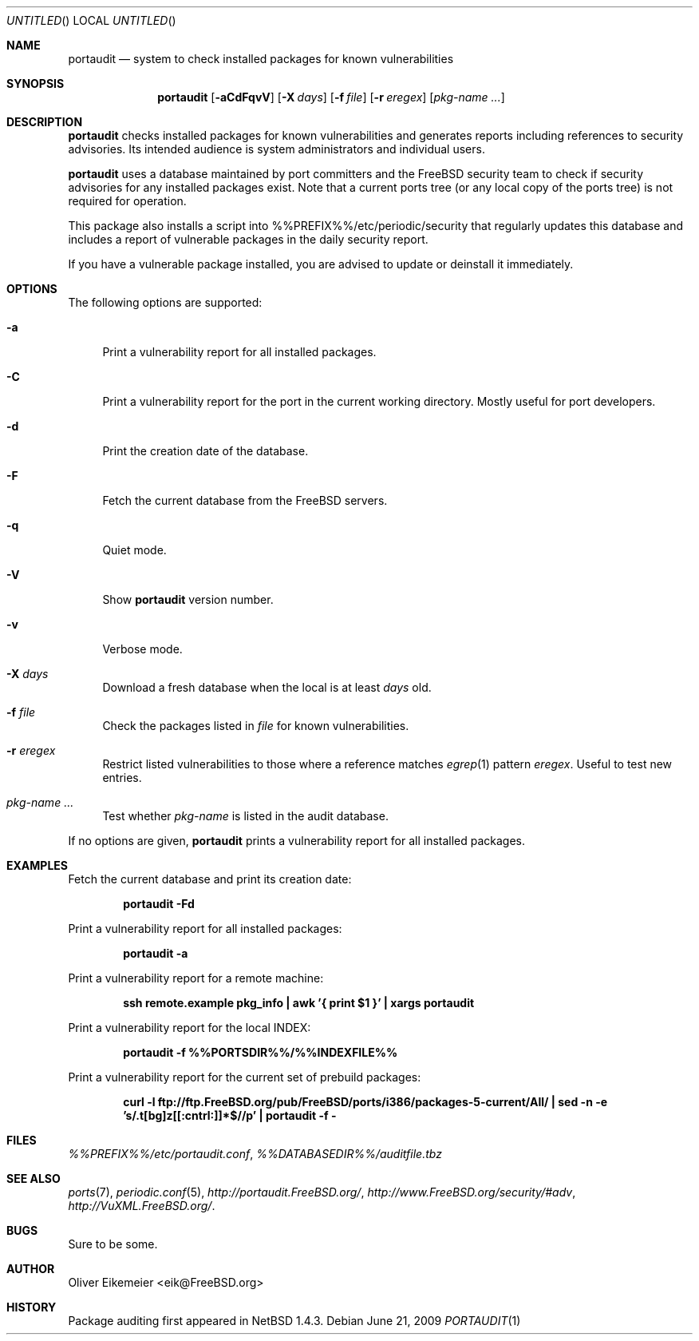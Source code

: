 .\" Copyright (c) 2004 Oliver Eikemeier. All rights reserved.
.\"
.\" Redistribution and use in source and binary forms, with or without
.\" modification, are permitted provided that the following conditions are
.\" met:
.\"
.\" 1. Redistributions of source code must retain the above copyright notice
.\"    this list of conditions and the following disclaimer.
.\"
.\" 2. Redistributions in binary form must reproduce the above copyright
.\"    notice, this list of conditions and the following disclaimer in the
.\"    documentation and/or other materials provided with the distribution.
.\"
.\" 3. Neither the name of the author nor the names of its contributors may be
.\"    used to endorse or promote products derived from this software without
.\"    specific prior written permission.
.\"
.\" THIS SOFTWARE IS PROVIDED "AS IS" AND ANY EXPRESS OR IMPLIED WARRANTIES,
.\" INCLUDING, BUT NOT LIMITED TO, THE IMPLIED WARRANTIES OF MERCHANTABILITY
.\" AND FITNESS FOR A PARTICULAR PURPOSE ARE DISCLAIMED. IN NO EVENT SHALL THE
.\" COPYRIGHT OWNER OR CONTRIBUTORS BE LIABLE FOR ANY DIRECT, INDIRECT,
.\" INCIDENTAL, SPECIAL, EXEMPLARY, OR CONSEQUENTIAL DAMAGES (INCLUDING, BUT
.\" NOT LIMITED TO, PROCUREMENT OF SUBSTITUTE GOODS OR SERVICES; LOSS OF USE,
.\" DATA, OR PROFITS; OR BUSINESS INTERRUPTION) HOWEVER CAUSED AND ON ANY
.\" THEORY OF LIABILITY, WHETHER IN CONTRACT, STRICT LIABILITY, OR TORT
.\" (INCLUDING NEGLIGENCE OR OTHERWISE) ARISING IN ANY WAY OUT OF THE USE OF
.\" THIS SOFTWARE, EVEN IF ADVISED OF THE POSSIBILITY OF SUCH DAMAGE.
.\"
.\" $FreeBSD$
.\"
.Dd June 21, 2009
.Os
.Dt PORTAUDIT \&1 "FreeBSD ports collection"
.
.
.Sh NAME
.
.Nm portaudit
.Nd system to check installed packages for known vulnerabilities
.
.
.Sh SYNOPSIS
.
.Nm
.Op Fl aCdFqvV
.Op Fl X Ar days
.Op Fl f Ar file
.Op Fl r Ar eregex
.Op Ar pkg-name ...
.
.
.Sh DESCRIPTION
.
.Nm
checks installed packages for known vulnerabilities and generates reports
including references to security advisories.
Its intended audience is system administrators and individual users.
.Pp
.Nm
uses a database maintained by port committers and the FreeBSD security team
to check if security advisories for any installed packages exist.
Note that a current ports tree (or any local copy of the ports tree) is not
required for operation.
.Pp
This package also installs a script into %%PREFIX%%/etc/periodic/security
that regularly updates this database and includes a report of vulnerable
packages in the daily security report.
.Pp
If you have a vulnerable package installed, you are advised to update or
deinstall it immediately.
.
.
.Sh OPTIONS
.
The following options are supported:
.Bl -tag -width ".Fl X"
.It Fl a
Print a vulnerability report for all installed packages.
.It Fl C
Print a vulnerability report for the port in the current working directory.
Mostly useful for port developers.
.It Fl d
Print the creation date of the database.
.It Fl F
Fetch the current database from the
.Fx
servers.
.It Fl q
Quiet mode.
.It Fl V
Show
.Nm
version number.
.It Fl v
Verbose mode.
.It Fl X Ar days
Download a fresh database when the local is at least
.Ar days
old.
.It Fl f Ar file
Check the packages listed in
.Ar file
for known vulnerabilities.
.It Fl r Ar eregex
Restrict listed vulnerabilities to those where a reference matches
.Xr egrep 1
pattern
.Ar eregex .
Useful to test new entries.
.It Ar pkg-name ...
Test whether
.Ar pkg-name
is listed in the audit database.
.El
.Pp
If no options are given,
.Nm
prints a vulnerability report for all installed packages.
.
.
.Sh EXAMPLES
.
.Bl -item
.It
Fetch the current database and print its creation date:
.Pp
.Dl "portaudit -Fd"
.It
Print a vulnerability report for all installed packages:
.Pp
.Dl "portaudit -a"
.It
Print a vulnerability report for a remote machine:
.Pp
.Dl "ssh remote.example pkg_info | awk '{ print $1 }' | xargs portaudit"
.It
Print a vulnerability report for the local INDEX:
.Pp
.Dl "portaudit -f %%PORTSDIR%%/%%INDEXFILE%%"
.It
Print a vulnerability report for the current set of prebuild packages:
.Pp
.Dl "curl -l ftp://ftp.FreeBSD.org/pub/FreeBSD/ports/i386/packages-5-current/All/ | sed -n -e 's/\.t[bg]z[[:cntrl:]]*$//p' | portaudit -f -"
.El
.
.
.Sh FILES
.
.Pa %%PREFIX%%/etc/portaudit.conf ,
.Pa %%DATABASEDIR%%/auditfile.tbz
.
.
.Sh SEE ALSO
.
.Xr ports 7 ,
.Xr periodic.conf 5 ,
.Pa http://portaudit.FreeBSD.org/ ,
.Pa http://www.FreeBSD.org/security/#adv ,
.Pa http://VuXML.FreeBSD.org/ .
.
.
.Sh BUGS
.
Sure to be some.
.
.
.Sh AUTHOR
.
.An Oliver Eikemeier Aq eik@FreeBSD.org
.
.
.Sh HISTORY
.
Package auditing first appeared in
.Nx 1.4.3 .
